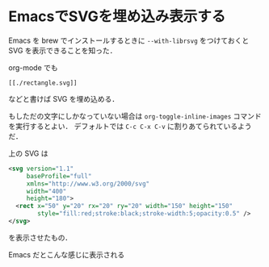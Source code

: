 * EmacsでSVGを埋め込み表示する

Emacs を brew でインストールするときに =--with-librsvg= をつけておくと SVG を表示できることを知った．

org-mode でも

#+begin_src
[[./rectangle.svg]]
#+end_src

などと書けば SVG を埋め込める．

もしただの文字にしかなっていない場合は =org-toggle-inline-images= コマンドを実行するとよい．
デフォルトでは =C-c C-x C-v= に割りあてられているようだ．

[[./rectangle.svg]]

上の SVG は

#+begin_src svg
<svg version="1.1"
     baseProfile="full"
     xmlns="http://www.w3.org/2000/svg"
     width="400"
     height="180">
  <rect x="50" y="20" rx="20" ry="20" width="150" height="150"
        style="fill:red;stroke:black;stroke-width:5;opacity:0.5" />
</svg>
#+end_src

を表示させたもの．

Emacs だとこんな感じに表示される

[[./emacs.png]]
